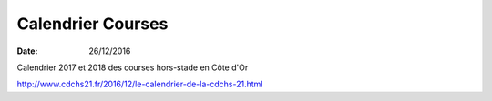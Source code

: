 Calendrier Courses
==================

:date: 26/12/2016

Calendrier  2017 et 2018 des courses hors-stade en Côte d'Or

http://www.cdchs21.fr/2016/12/le-calendrier-de-la-cdchs-21.html
